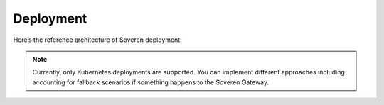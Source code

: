 Deployment
==========

Here’s the reference architecture of Soveren deployment:

.. image:: ../images/architecture/deployment-scheme-latest.jpg
   :width: 900

.. admonition:: Note
   :class: note

   Currently, only Kubernetes deployments are supported. You can implement different approaches including accounting for fallback scenarios if something happens to the Soveren Gateway.




